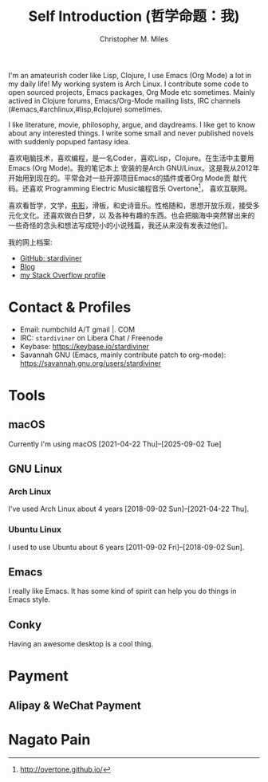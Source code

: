 # Created 2025-09-16 Tue 22:35
#+title: Self Introduction (哲学命题：我)
#+author: Christopher M. Miles
[[file:../assets/images/avatar.jpg]]

I'm an amateurish coder like Lisp, Clojure, I use Emacs (Org Mode) a lot in my daily life! My
working system is Arch Linux. I contribute some code to open sourced projects, Emacs packages, Org
Mode etc sometimes. Mainly actived in Clojure forums, Emacs/Org-Mode mailing lists, IRC channels
(#emacs,#archlinux,#lisp,#clojure) sometimes.

I like literature, movie, philosophy, argue, and daydreams. I like get to know about any interested
things. I write some small and never published novels with suddenly popuped fantasy idea.

[[file:resources/images/me_picture 23.jpg]]

喜欢电脑技术，喜欢编程，是一名Coder，喜欢Lisp，Clojure。在生活中主要用Emacs (Org Mode)。我的笔记本上
安装的是Arch GNU/Linux。这是我从2012年开始用到现在的。平常会对一些开源项目Emacs的插件或者Org Mode贡
献代码。还喜欢 Programming Electric Music编程音乐 Overtone[fn:1]， 喜欢互联网。

喜欢看哲学，文学，[[https://movie.douban.com/people/stardiviner/][电影]]，滑板，和史诗音乐。性格随和，思想开放乐观，接受多元化文化。还喜欢做白日梦，以
及各种有趣的东西。也会把脑海中突然冒出来的一些奇怪的念头和想法写成短小的小说残篇，我还从来没有发表过他们。

我的网上档案:
- [[https://github.com/stardiviner/][GitHub: stardiviner]]
- [[https://stardiviner.github.io/][Blog]]
- [[https://stackexchange.com/users/366399/stardiviner][my Stack Overflow profile]]

[fn:1] http://overtone.github.io/
* Contact & Profiles
:PROPERTIES:
:CUSTOM_ID: Contact
:END:

- Email: numbchild A/T gmail |. COM
- IRC: =stardiviner= on Libera Chat / Freenode
- Keybase: https://keybase.io/stardiviner
- Savannah GNU (Emacs, mainly contribute patch to org-mode): https://savannah.gnu.org/users/stardiviner
* Tools

** macOS
:PROPERTIES:
:DATE:     [2025-09-02 Tue 18:53]
:END:

Currently I'm using macOS [2021-04-22 Thu]--[2025-09-02 Tue]
** GNU Linux

*** Arch Linux

I've used Arch Linux about 4 years [2018-09-02 Sun]--[2021-04-22 Thu].
*** Ubuntu Linux

I used to use Ubuntu about 6 years [2011-09-02 Fri]--[2018-09-02 Sun].
** Emacs

I really like Emacs. It has some kind of spirit can help you do things in Emacs style.

[[file:resources/images/my_emacs.png]]
** Conky

Having an awesome desktop is a cool thing.

[[file:resources/images/conky.png]]
* Payment
:PROPERTIES:
:CUSTOM_ID: Payment
:END:
** Alipay & WeChat Payment
:LOGBOOK:
- Note taken on [2018-04-16 Mon 15:46]  \\
  Add CUSTOM_ID property for link anchor by other links.
:END:
* Nagato Pain

